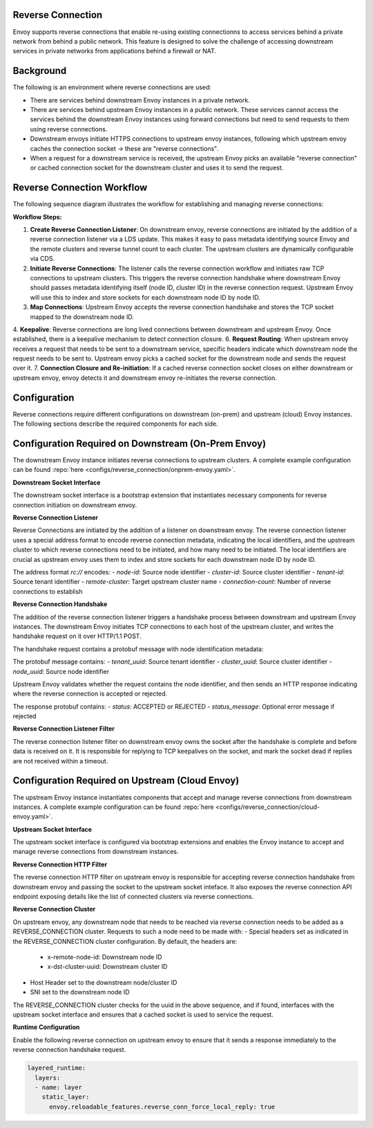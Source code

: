 .. _config_reverse_connection:

Reverse Connection
------------------

Envoy supports reverse connections that enable re-using existing connectionns to access services behind a private network from behind a public network. This feature is designed to solve the challenge of accessing downstream services in private networks from applications behind a firewall or NAT.

Background
----------

The following is an environment where reverse connections are used:

* There are services behind downstream Envoy instances in a private network.
* There are services behind upstream Envoy instances in a public network. These services cannot access the services behind the downstream Envoy instances using forward connections but need to send requests to them using reverse connections.
* Downstream envoys initiate HTTPS connections to upstream envoy instances, following which upstream envoy caches the connection socket -> these are "reverse connections".
* When a request for a downstream service is received, the upstream Envoy picks an available "reverse connection" or cached connection socket for the downstream cluster and uses it to send the request.

.. image:: /_static/reverse_connection_concept.png
   :alt: Reverse Connection Architecture
   :align: center

Reverse Connection Workflow
---------------------------

The following sequence diagram illustrates the workflow for establishing and managing reverse connections:

.. image:: /_static/reverse_connection_workflow.png
   :alt: Reverse Connection Workflow
   :align: center

**Workflow Steps:**

1. **Create Reverse Connection Listener**: On downstream envoy, reverse connections are initiated by the addition of a reverse connection listener via a LDS update. This makes it easy to pass metadata identifying source Envoy and the remote clusters and reverse tunnel count to each cluster. The upstream clusters are dynamically configurable via CDS.
2. **Initiate Reverse Connections**: The listener calls the reverse connection workflow and initiates raw TCP connections to upstream clusters. This triggers the reverse connection handshake where downstream Envoy should passes metadata identifying itself (node ID, cluster ID) in the reverse connection request. Upstream Envoy will use this to index and store sockets for each downstream node ID by node ID.
3. **Map Connections**: Upstream Envoy accepts the reverse connection handshake and stores the TCP socket mapped to the downstream node ID.
4. **Keepalive**: Reverse connections are long lived connections between downstream and upstream Envoy. Once established, there is a keepalive mechanism to detect connection closure.
6. **Request Routing**: When upstream envoy receives a request that needs to be sent to a downstream service, specific headers indicate which downstream node the request needs to be sent to. Upstream envoy picks a cached socket for the downstream node and sends the request over it.
7. **Connection Closure and Re-initiation**: If a cached reverse connection socket closes on either downstream or upstream envoy, envoy detects it and downstream envoy re-initiates the reverse connection.

Configuration
-------------

Reverse connections require different configurations on downstream (on-prem) and upstream (cloud) Envoy instances. The following sections describe the required components for each side.

Configuration Required on Downstream (On-Prem Envoy)
-------------------------------------------------------

The downstream Envoy instance initiates reverse connections to upstream clusters. A complete example configuration can be found :repo:`here <configs/reverse_connection/onprem-envoy.yaml>`.

**Downstream Socket Interface**

The downstream socket interface is a bootstrap extension that instantiates necessary components for reverse connection initiation on downstream envoy.

.. validated-code-block:: yaml
  :type-name: envoy.extensions.bootstrap.reverse_tunnel.downstream_socket_interface.v3.DownstreamReverseConnectionSocketInterface

  bootstrap_extensions:
  - name: envoy.bootstrap.reverse_tunnel.downstream_socket_interface
    typed_config:
      "@type": type.googleapis.com/envoy.extensions.bootstrap.reverse_tunnel.downstream_socket_interface.v3.DownstreamReverseConnectionSocketInterface
      stat_prefix: "downstream_reverse_connection"

**Reverse Connection Listener**

Reverse Connections are initiated by the addition of a listener on downstream envoy. The reverse connection listener uses a special address format to encode reverse connection metadata, indicating the local identifiers, and the upstream cluster to which reverse connections need to be initiated, and how many need to be initiated. The local identifiers are crucial as upstream envoy uses them to index and store sockets for each downstream node ID by node ID.

.. validated-code-block:: yaml
  :type-name: envoy.config.listener.v3.Listener

  - name: reverse_conn_listener
    listener_filters_timeout: 0s
    listener_filters:
    - name: envoy.filters.listener.reverse_connection
      typed_config:
        "@type": type.googleapis.com/envoy.extensions.filters.listener.reverse_connection.v3.ReverseConnection
        ping_wait_timeout: 10
    address:
      socket_address:
        address: "rc://node-id:cluster-id:tenant-id@remote-cluster:connection-count"
        port_value: 0
        resolver_name: "envoy.resolvers.reverse_connection"

The address format `rc://` encodes:
- `node-id`: Source node identifier
- `cluster-id`: Source cluster identifier  
- `tenant-id`: Source tenant identifier
- `remote-cluster`: Target upstream cluster name
- `connection-count`: Number of reverse connections to establish

**Reverse Connection Handshake**

The addition of the reverse connection listener triggers a handshake process between downstream and upstream Envoy instances. The downstream Envoy initiates TCP connections to each host of the upstream cluster, and writes the handshake request on it over HTTP/1.1 POST.

The handshake request contains a protobuf message with node identification metadata:

.. validated-code-block:: yaml
  :type-name: envoy.extensions.bootstrap.reverse_connection_handshake.v3.ReverseConnHandshakeArg

  POST /reverse_connections/request HTTP/1.1
  Host: {upstream_host}
  Accept: */*
  Content-length: {protobuf_size}

  {protobuf_body}

The protobuf message contains:
- `tenant_uuid`: Source tenant identifier
- `cluster_uuid`: Source cluster identifier  
- `node_uuid`: Source node identifier

Upstream Envoy validates whether the request contains the node identifier, and then sends an HTTP response indicating where the reverse connection is accepted or rejected.

.. validated-code-block:: yaml
  :type-name: envoy.extensions.bootstrap.reverse_connection_handshake.v3.ReverseConnHandshakeRet

  HTTP/1.1 200 OK
  Content-Type: application/octet-stream
  Content-Length: {protobuf_size}
  Connection: close

  {protobuf_body}

The response protobuf contains:
- `status`: ACCEPTED or REJECTED
- `status_message`: Optional error message if rejected

**Reverse Connection Listener Filter**

The reverse connection listener filter on downstream envoy owns the socket after the handshake is complete and before data is received on it. It is responsible for replying to TCP keepalives on the socket, and mark the socket dead if replies are not received within a timeout.

.. validated-code-block:: yaml
  :type-name: envoy.extensions.filters.listener.reverse_connection.v3.ReverseConnection

  listener_filters:
  - name: envoy.filters.listener.reverse_connection
    typed_config:
      "@type": type.googleapis.com/envoy.extensions.filters.listener.reverse_connection.v3.ReverseConnection
      ping_wait_timeout: 10

Configuration Required on Upstream (Cloud Envoy)
-----------------------------------------------

The upstream Envoy instance instantiates components that accept and manage reverse connections from downstream instances. A complete example configuration can be found :repo:`here <configs/reverse_connection/cloud-envoy.yaml>`.

**Upstream Socket Interface**

The upstream socket interface is configured via bootstrap extensions and enables the Envoy instance to accept and manage reverse connections from downstream instances.

.. validated-code-block:: yaml
  :type-name: envoy.extensions.bootstrap.reverse_tunnel.upstream_socket_interface.v3.UpstreamReverseConnectionSocketInterface

  bootstrap_extensions:
  - name: envoy.bootstrap.reverse_tunnel.upstream_socket_interface
    typed_config:
      "@type": type.googleapis.com/envoy.extensions.bootstrap.reverse_tunnel.upstream_socket_interface.v3.UpstreamReverseConnectionSocketInterface
      stat_prefix: "upstream_reverse_connection"

**Reverse Connection HTTP Filter**

The reverse connection HTTP filter on upstream envoy is responsible for accepting reverse connection handshake from downstream envoy and passing the socket to the upstream socket inteface.
It also exposes the reverse connection API endpoint exposing details like the list of connected clusters via reverse connections.

.. validated-code-block:: yaml
  :type-name: envoy.extensions.filters.http.reverse_conn.v3.ReverseConn

  - name: envoy.filters.http.reverse_conn
    typed_config:
      "@type": type.googleapis.com/envoy.extensions.filters.http.reverse_conn.v3.ReverseConn
      ping_interval: 2

**Reverse Connection Cluster**

On upstream envoy, any downstream node that needs to be reached via reverse connection needs to be added as a REVERSE_CONNECTION cluster. Requests to such a node need to be made with:
- Special headers set as indicated in the REVERSE_CONNECTION cluster configuration. By default, the headers are:
  - x-remote-node-id: Downstream node ID
  - x-dst-cluster-uuid: Downstream cluster ID
- Host Header set to the downstream node/cluster ID
- SNI set to the downstream node ID

The REVERSE_CONNECTION cluster checks for the uuid in the above sequence, and if found, interfaces with the upstream socket interface and ensures that a cached socket is used to service the request.

.. validated-code-block:: yaml
  :type-name: envoy.extensions.clusters.reverse_connection.v3.RevConClusterConfig

  - name: reverse_connection_cluster
    connect_timeout: 200s
    lb_policy: CLUSTER_PROVIDED
    cluster_type:
      name: envoy.clusters.reverse_connection
      typed_config:
        "@type": type.googleapis.com/envoy.extensions.clusters.reverse_connection.v3.RevConClusterConfig
        http_header_names:
          - x-remote-node-id      # Downstream node ID
          - x-dst-cluster-uuid   # Downstream cluster ID

**Runtime Configuration**

Enable the following reverse connection on upstream envoy to ensure that it sends a response immediately to the reverse connection handshake request.

.. code-block:: yaml

  layered_runtime:
    layers:
    - name: layer
      static_layer:
        envoy.reloadable_features.reverse_conn_force_local_reply: true


